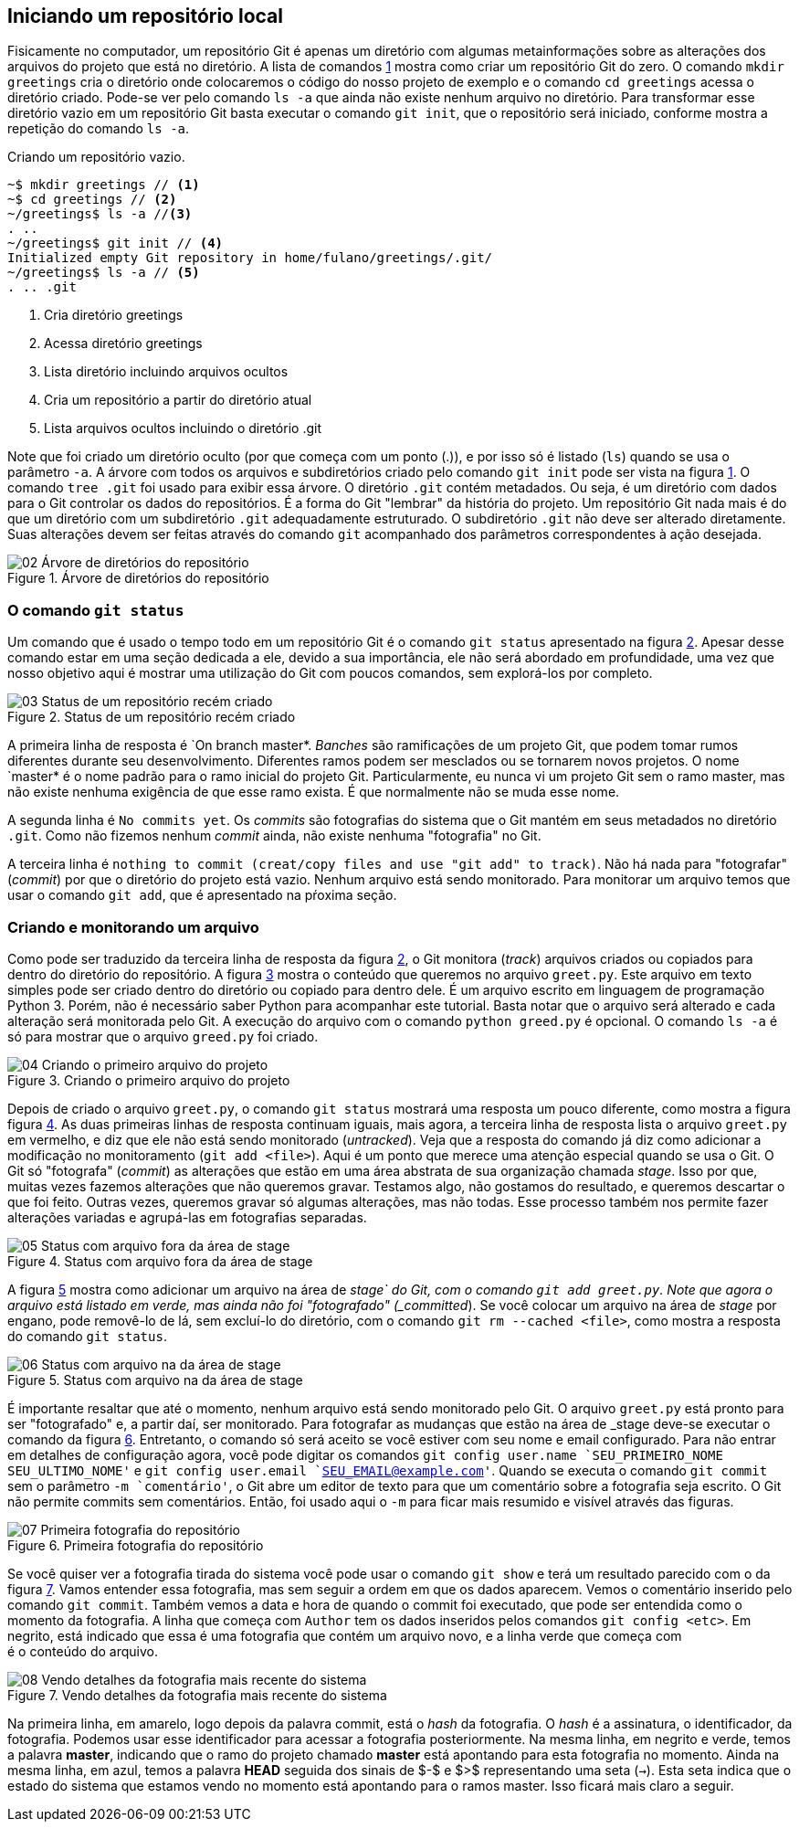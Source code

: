 == Iniciando um repositório local

Fisicamente no computador, um repositório Git é apenas um
diretório com algumas metainformações sobre as alterações 
dos arquivos do projeto que está no diretório.
// A figura <<fig:01>> 
A lista de comandos <<com01>>
mostra como criar um repositório Git do zero.
O comando `mkdir greetings` cria o diretório
onde colocaremos o código do nosso projeto de exemplo e o
comando `cd greetings`  acessa o diretório criado.
Pode-se ver pelo comando `ls -a` que ainda não existe
nenhum  arquivo no diretório. Para transformar esse diretório
vazio em um repositório Git basta executar o comando
`git init`, que o repositório será iniciado, conforme
mostra a repetição do comando `ls -a`.

// .Criando um repositório
// [[fig:01, {counter:refnum}]]
// image::01-Criando um repositório.png[]


.Criando um repositório vazio.
[[com01, {counter:refcode}]]
[source]
----
~$ mkdir greetings // <1>
~$ cd greetings // <2>
~/greetings$ ls -a //<3>
. ..
~/greetings$ git init // <4>
Initialized empty Git repository in home/fulano/greetings/.git/
~/greetings$ ls -a // <5>
. .. .git
----
<1> Cria diretório greetings
<2> Acessa diretório greetings
<3> Lista diretório incluindo arquivos ocultos
<4> Cria um repositório a partir do diretório atual
<5> Lista arquivos ocultos incluindo o diretório .git


Note que foi criado um diretório oculto (por que começa com
um ponto (.)), e por isso só é listado (`ls`) quando
se usa o parâmetro `-a`. A árvore com todos os arquivos
e subdiretórios criado pelo comando `git init` pode ser
vista na figura <<fig:02>>. O comando `tree .git` foi
usado para exibir essa árvore. O diretório `.git` contém
metadados. Ou seja, é um diretório com dados para o Git
controlar os dados do repositórios. É a forma do Git
"lembrar" da história do projeto.
Um repositório Git nada mais é do que um diretório com um
subdiretório `.git` adequadamente estruturado.
O subdiretório `.git` não deve ser alterado diretamente.
Suas alterações devem ser feitas através do comando
`git` acompanhado dos parâmetros correspondentes à ação
desejada.

.Árvore de diretórios do repositório
[[fig:02, {counter:refnum}]]
image::02-Árvore de diretórios do repositório.png[]


=== O comando `git status`

Um comando que é usado o tempo todo em um repositório Git é o comando
`git status` apresentado na figura <<fig:03>>.
Apesar desse comando estar em uma seção dedicada a ele, 
devido a sua importância, ele não será abordado em profundidade,
uma vez que nosso objetivo aqui é mostrar uma utilização do Git
com poucos comandos, sem explorá-los por completo.

.Status de um repositório recém criado
[[fig:03, {counter:refnum}]]
image::03-Status de um repositório recém criado.png[]

A primeira linha de resposta é `On branch master*.
_Banches_ são ramificações de um projeto Git, 
que podem tomar rumos diferentes durante seu desenvolvimento.
Diferentes ramos podem ser mesclados ou se tornarem novos projetos.
O nome `master* é o nome padrão para o ramo inicial do projeto Git.
Particularmente, eu nunca vi um projeto Git sem o ramo master,
mas não existe nenhuma exigência de que esse ramo exista.
É que normalmente não se muda esse nome.

A segunda linha é `No commits yet`.
Os _commits_ são fotografias do sistema que o Git mantém
em seus metadados no diretório `.git`.
Como não fizemos nenhum _commit_ ainda, não existe nenhuma
"fotografia" no Git.

A terceira linha é 
`nothing to commit (creat/copy files and use "git add" to track)`.
Não há nada para "fotografar" (_commit_) por que o diretório
do projeto está vazio.
Nenhum arquivo está sendo monitorado.
Para monitorar um arquivo temos que usar o comando `git add`,
que é apresentado na pŕoxima seção.

=== Criando e monitorando um arquivo

Como pode ser traduzido da terceira linha de resposta da figura
<<fig:03>>, o Git monitora (_track_) arquivos criados
ou copiados para dentro do diretório do repositório.
A figura <<fig:04>> mostra o conteúdo que queremos no arquivo
`greet.py`.
Este arquivo em texto simples pode ser criado dentro do diretório
ou copiado para dentro dele.
É um arquivo escrito em linguagem de programação Python 3.
Porém, não é necessário saber Python para acompanhar este tutorial.
Basta notar que o arquivo será alterado e cada alteração será monitorada
pelo Git. A execução do arquivo com o comando `python greed.py` é 
opcional. O comando `ls -a` é só para mostrar que o arquivo 
`greed.py` foi criado.

.Criando o primeiro arquivo do projeto
[[fig:04, {counter:refnum}]]
image::04-Criando o primeiro arquivo do projeto.png[]

Depois de criado o arquivo `greet.py`, o comando
`git status` mostrará uma resposta um pouco diferente,
como mostra a figura figura <<fig:05>>.
As duas primeiras linhas de resposta continuam iguais,
mais agora, a terceira linha de resposta lista o arquivo
`greet.py` em vermelho, e diz que ele não está
sendo monitorado (_untracked_).
Veja que a resposta do comando já diz como adicionar
a modificação no monitoramento (`git add <file>`).
Aqui é um ponto que merece uma atenção especial quando se usa o Git.
O Git só "fotografa" (_commit_) as alterações que estão
em uma área abstrata de sua organização chamada _stage_.
Isso por que, muitas vezes fazemos alterações que não queremos 
gravar. Testamos algo, não gostamos do resultado, e queremos descartar
o que foi feito. Outras vezes, queremos gravar só algumas alterações,
mas não todas. 
Esse processo também nos permite fazer alterações variadas e 
agrupá-las em fotografias separadas.

.Status com arquivo fora da área de stage
[[fig:05, {counter:refnum}]]
image::05-Status com arquivo fora da área de stage.png[]

A figura <<fig:06>> mostra como adicionar um arquivo na área de 
_stage` do Git, com o comando `git add greet.py`.
Note que agora o arquivo está listado em verde, mas ainda não foi
"fotografado" (_committed_).
Se você colocar um arquivo na área de _stage_ por engano,
pode removê-lo de lá, sem excluí-lo do diretório, com o 
comando `git rm --cached <file>`, como mostra a resposta 
do comando `git status`.

.Status com arquivo na da área de stage
[[fig:06, {counter:refnum}]]
image::06-Status com arquivo na da área de stage.png[]

É importante resaltar que até o momento, nenhum arquivo está
sendo monitorado pelo Git.
O arquivo `greet.py` está pronto para ser "fotografado" e,
a partir daí, ser monitorado.
Para fotografar as mudanças que estão na área de _stage
deve-se executar o comando da figura <<fig:07>>.
Entretanto, o comando só será aceito se você estiver com 
seu nome e email configurado.
Para não entrar em detalhes de configuração agora, 
você pode digitar os comandos 
`git config user.name `SEU_PRIMEIRO_NOME SEU_ULTIMO_NOME'` e
`git config user.email `SEU_EMAIL@example.com'`.
Quando se executa o comando `git commit` sem o parâmetro
`-m `comentário'`, o Git abre um editor de texto para que 
um comentário sobre a fotografia seja escrito.
O Git não permite commits sem comentários.
Então, foi usado aqui o `-m` para ficar mais resumido e 
visível através das figuras.

.Primeira fotografia do repositório
[[fig:07, {counter:refnum}]]
image::07-Primeira fotografia do repositório.png[]

Se você quiser ver a fotografia tirada do sistema
você pode usar o comando `git show` e terá um resultado
parecido com o da figura <<fig:08>>.
Vamos entender essa fotografia, mas sem seguir a ordem em que 
os dados aparecem.
Vemos o comentário inserido pelo comando `git commit`.
Também vemos a data e hora de quando o commit foi executado,
que pode ser entendida como o momento da fotografia.
A linha que começa com `Author` tem os dados inseridos
pelos comandos `git config <etc>`.
Em negrito, está indicado que essa é uma fotografia que
contém um arquivo novo, e a linha verde que começa com +
é o conteúdo do arquivo.

.Vendo detalhes da fotografia mais recente do sistema
[[fig:08, {counter:refnum}]]
image::08-Vendo detalhes da fotografia mais recente do sistema.png[]

Na primeira linha, em amarelo, logo depois da palavra commit,
está o _hash_ da fotografia.
O _hash_ é a assinatura, o identificador, da fotografia.
Podemos usar esse identificador para acessar a fotografia
posteriormente. Na mesma linha, em negrito e verde, temos a
palavra *master*,
indicando que o ramo do projeto chamado *master* está
apontando para esta fotografia no momento.
Ainda na mesma linha, em azul, temos a palavra *HEAD* 
seguida
dos sinais de $-$ e $>$ representando uma seta (`->`).
Esta seta indica que o estado do sistema que estamos vendo no
momento está apontando para o ramos master.
Isso ficará mais claro a seguir.